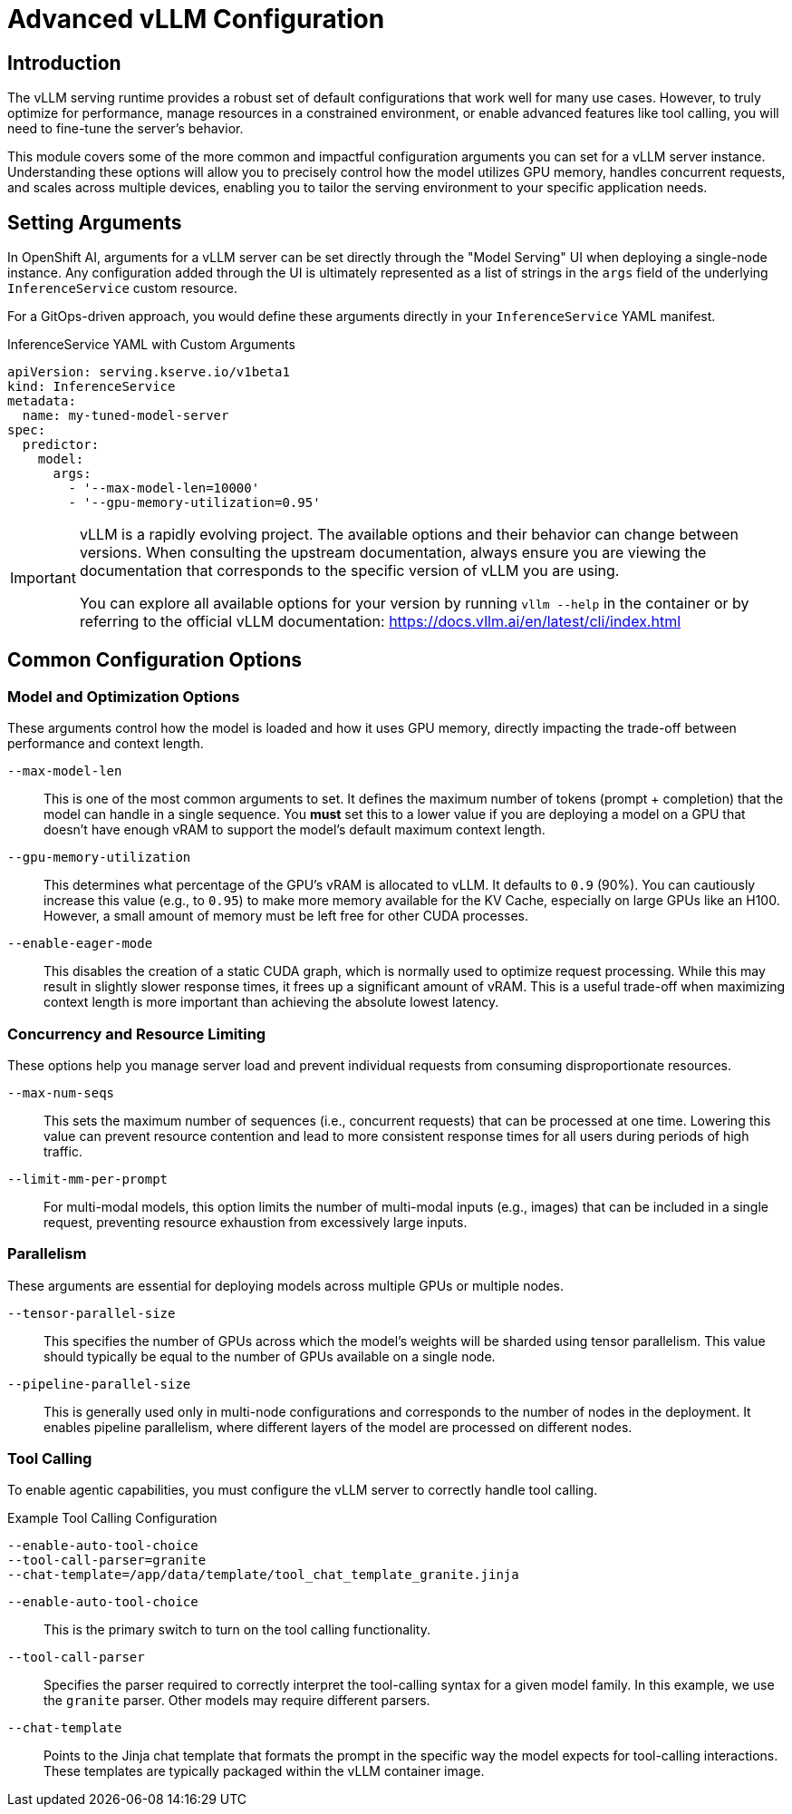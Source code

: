 = Advanced vLLM Configuration

[%hardbreaks]

== Introduction

The vLLM serving runtime provides a robust set of default configurations that work well for many use cases. However, to truly optimize for performance, manage resources in a constrained environment, or enable advanced features like tool calling, you will need to fine-tune the server's behavior.

This module covers some of the more common and impactful configuration arguments you can set for a vLLM server instance. Understanding these options will allow you to precisely control how the model utilizes GPU memory, handles concurrent requests, and scales across multiple devices, enabling you to tailor the serving environment to your specific application needs.

== Setting Arguments

In OpenShift AI, arguments for a vLLM server can be set directly through the "Model Serving" UI when deploying a single-node instance. Any configuration added through the UI is ultimately represented as a list of strings in the `args` field of the underlying `InferenceService` custom resource.

For a GitOps-driven approach, you would define these arguments directly in your `InferenceService` YAML manifest.

.InferenceService YAML with Custom Arguments
[source,yaml]
----
apiVersion: serving.kserve.io/v1beta1
kind: InferenceService
metadata:
  name: my-tuned-model-server
spec:
  predictor:
    model:
      args:
        - '--max-model-len=10000'
        - '--gpu-memory-utilization=0.95'
----

[IMPORTANT]
====
vLLM is a rapidly evolving project. The available options and their behavior can change between versions. When consulting the upstream documentation, always ensure you are viewing the documentation that corresponds to the specific version of vLLM you are using.

You can explore all available options for your version by running `vllm --help` in the container or by referring to the official vLLM documentation: https://docs.vllm.ai/en/latest/cli/index.html
====

== Common Configuration Options

=== Model and Optimization Options

These arguments control how the model is loaded and how it uses GPU memory, directly impacting the trade-off between performance and context length.

`--max-model-len`::
This is one of the most common arguments to set. It defines the maximum number of tokens (prompt + completion) that the model can handle in a single sequence. You *must* set this to a lower value if you are deploying a model on a GPU that doesn't have enough vRAM to support the model's default maximum context length.

`--gpu-memory-utilization`::
This determines what percentage of the GPU's vRAM is allocated to vLLM. It defaults to `0.9` (90%). You can cautiously increase this value (e.g., to `0.95`) to make more memory available for the KV Cache, especially on large GPUs like an H100. However, a small amount of memory must be left free for other CUDA processes.

`--enable-eager-mode`::
This disables the creation of a static CUDA graph, which is normally used to optimize request processing. While this may result in slightly slower response times, it frees up a significant amount of vRAM. This is a useful trade-off when maximizing context length is more important than achieving the absolute lowest latency.

=== Concurrency and Resource Limiting

These options help you manage server load and prevent individual requests from consuming disproportionate resources.

`--max-num-seqs`::
This sets the maximum number of sequences (i.e., concurrent requests) that can be processed at one time. Lowering this value can prevent resource contention and lead to more consistent response times for all users during periods of high traffic.

`--limit-mm-per-prompt`::
For multi-modal models, this option limits the number of multi-modal inputs (e.g., images) that can be included in a single request, preventing resource exhaustion from excessively large inputs.

=== Parallelism

These arguments are essential for deploying models across multiple GPUs or multiple nodes.

`--tensor-parallel-size`::
This specifies the number of GPUs across which the model's weights will be sharded using tensor parallelism. This value should typically be equal to the number of GPUs available on a single node.

`--pipeline-parallel-size`::
This is generally used only in multi-node configurations and corresponds to the number of nodes in the deployment. It enables pipeline parallelism, where different layers of the model are processed on different nodes.

=== Tool Calling

To enable agentic capabilities, you must configure the vLLM server to correctly handle tool calling.

.Example Tool Calling Configuration
[source,bash]
----
--enable-auto-tool-choice
--tool-call-parser=granite
--chat-template=/app/data/template/tool_chat_template_granite.jinja
----

`--enable-auto-tool-choice`::
This is the primary switch to turn on the tool calling functionality.

`--tool-call-parser`::
Specifies the parser required to correctly interpret the tool-calling syntax for a given model family. In this example, we use the `granite` parser. Other models may require different parsers.

`--chat-template`::
Points to the Jinja chat template that formats the prompt in the specific way the model expects for tool-calling interactions. These templates are typically packaged within the vLLM container image.
